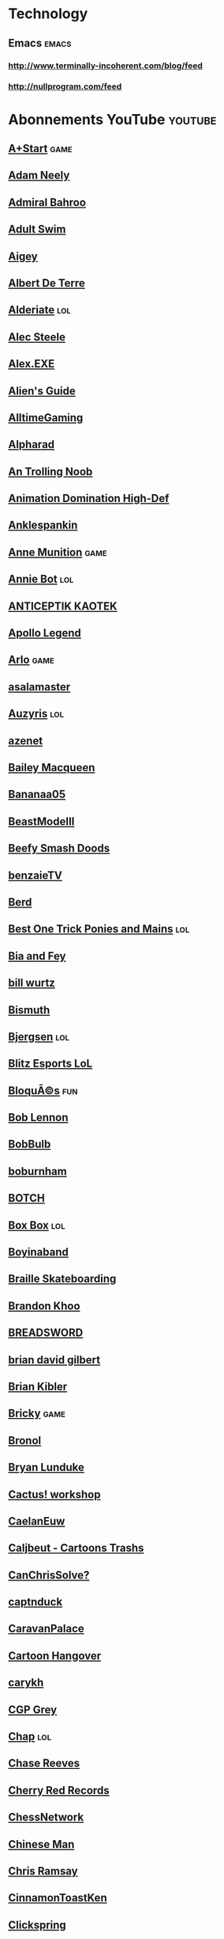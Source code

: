 * Technology                                                            
 :PROPERTIES:
 :ID: elfeed
 :END:
** Emacs                                                             :emacs:
*** http://www.terminally-incoherent.com/blog/feed
*** http://nullprogram.com/feed
* Abonnements YouTube                                               :youtube:
** [[https://www.youtube.com/feeds/videos.xml?channel_id=UCcIe-_Hqzb3mAZyKEy1amDw][A+Start]] :game:
** [[https://www.youtube.com/feeds/videos.xml?channel_id=UCnkp4xDOwqqJD7sSM3xdUiQ][Adam Neely]]
** [[https://www.youtube.com/feeds/videos.xml?channel_id=UC1lXzO1Ss_1w5hS3YwSxLyQ][Admiral Bahroo]]
** [[https://www.youtube.com/feeds/videos.xml?channel_id=UCgPClNr5VSYC3syrDUIlzLw][Adult Swim]]
** [[https://www.youtube.com/feeds/videos.xml?channel_id=UCyiLJaz5a41qi2g0ocjxNeA][Aigey]]
** [[https://www.youtube.com/feeds/videos.xml?channel_id=UC-KrnKN0NZM7oOdMzWmxkfQ][Albert De Terre]]
** [[https://www.youtube.com/feeds/videos.xml?channel_id=UCB3Vqxt5hVRKKWivG_OI4DA][Alderiate]] :lol:
** [[https://www.youtube.com/feeds/videos.xml?channel_id=UCWizIdwZdmr43zfxlCktmNw][Alec Steele]]
** [[https://www.youtube.com/feeds/videos.xml?channel_id=UCneSKvl0796qI3XlMLQv4sA][Alex.EXE]]
** [[https://www.youtube.com/feeds/videos.xml?channel_id=UCu6DDGoV21YhwSb5iWbriAw][Alien's Guide]]
** [[https://www.youtube.com/feeds/videos.xml?channel_id=UCg53HWQKuqaAV2u-Acwn7-g][AlltimeGaming]]
** [[https://www.youtube.com/feeds/videos.xml?channel_id=UCBODyKF0JMbUd6D9Bklyzbw][Alpharad]]
** [[https://www.youtube.com/feeds/videos.xml?channel_id=UCjCTSp13FHJ_7_NDKfLfE-A][An Trolling Noob]]
** [[https://www.youtube.com/feeds/videos.xml?channel_id=UCyjTUNqX_vasRG4AAaM34jA][Animation Domination High-Def]]
** [[https://www.youtube.com/feeds/videos.xml?channel_id=UCesAHOvWea6SmLWWvwz_LHg][Anklespankin]]
** [[https://www.youtube.com/feeds/videos.xml?channel_id=UCkcE1FOArrDlPkVlsUFFO_w][Anne Munition]] :game:
** [[https://www.youtube.com/feeds/videos.xml?channel_id=UCbP-VaqDLVVcRdQnDTSGsZw][Annie Bot]] :lol:
** [[https://www.youtube.com/feeds/videos.xml?channel_id=UCm_e7Kof0QVJ6lrcoCnEQFA][ANTICEPTIK KAOTEK]]
** [[https://www.youtube.com/feeds/videos.xml?channel_id=UC5t8u4kpE0WvLxkPWIp8n-g][Apollo Legend]]
** [[https://www.youtube.com/feeds/videos.xml?channel_id=UC-9QiiVaViuqMhLp1XEwdxA][Arlo]] :game:
** [[https://www.youtube.com/feeds/videos.xml?channel_id=UCHvqRkVFC3O4letbrfQ9C4Q][asalamaster]]
** [[https://www.youtube.com/feeds/videos.xml?channel_id=UChyHOjjnHhRVO8AxGveDYhQ][Auzyris]] :lol:
** [[https://www.youtube.com/feeds/videos.xml?channel_id=UCZNWQyQ9sMft9iqZQK3uTNA][azenet]]
** [[https://www.youtube.com/feeds/videos.xml?channel_id=UClHhj1_hDNPOBWHBua8FOJg][Bailey Macqueen]]
** [[https://www.youtube.com/feeds/videos.xml?channel_id=UCMO5yg5sKbJhf-R6bZcAG9g][Bananaa05]]
** [[https://www.youtube.com/feeds/videos.xml?channel_id=UCsQmicc4IAn9GIQ-cZo4eXg][BeastModeIII]]
** [[https://www.youtube.com/feeds/videos.xml?channel_id=UCeCEq4Sz1nNK4wn3Z4Ozk2w][Beefy Smash Doods]]
** [[https://www.youtube.com/feeds/videos.xml?channel_id=UC3SLk50bvlivTtnFZqk-bHQ][benzaieTV]]
** [[https://www.youtube.com/feeds/videos.xml?channel_id=UCRei8TBpt4r0WPZ7MkiKmVg][Berd]]
** [[https://www.youtube.com/feeds/videos.xml?channel_id=UCtvPSp4nXGdFCRUR76a2Vwg][Best One Trick Ponies and Mains]] :lol:
** [[https://www.youtube.com/feeds/videos.xml?channel_id=UCK2kBWok9RK-h6MC--eiTcg][Bia and Fey]]
** [[https://www.youtube.com/feeds/videos.xml?channel_id=UCq6aw03lNILzV96UvEAASfQ][bill wurtz]]
** [[https://www.youtube.com/feeds/videos.xml?channel_id=UCQ9STd0zeHrrQGJQEuvhuTw][Bismuth]]
** [[https://www.youtube.com/feeds/videos.xml?channel_id=UC0gOda-y9rDv9FlRDwBKDug][Bjergsen]] :lol:
** [[https://www.youtube.com/feeds/videos.xml?channel_id=UC6GOH7UCsDwjWzGktJmsTwQ][Blitz Esports LoL]]
** [[https://www.youtube.com/feeds/videos.xml?channel_id=UCd0V9SfenWqlPsTt5-AyN8A][BloquÃ©s]] :fun:
** [[https://www.youtube.com/feeds/videos.xml?channel_id=UCo0U1tbk3YbqiLDhkeWOviQ][Bob Lennon]]
** [[https://www.youtube.com/feeds/videos.xml?channel_id=UCqrZJVSJ0BiiV9E8f-nePHw][BobBulb]]
** [[https://www.youtube.com/feeds/videos.xml?channel_id=UC81hVmI5eEBIt3s3HQpJd_w][boburnham]]
** [[https://www.youtube.com/feeds/videos.xml?channel_id=UCZpJLCV3gVP8R_sc8P30VpQ][BOTCH]]
** [[https://www.youtube.com/feeds/videos.xml?channel_id=UCsY94ljKzTlXNueC2m3hf-A][Box Box]] :lol:
** [[https://www.youtube.com/feeds/videos.xml?channel_id=UCQ4FyiI_1mWI2AtLS5ChdPQ][Boyinaband]]
** [[https://www.youtube.com/feeds/videos.xml?channel_id=UC9PgszLOAWhQC6orYejcJlw][Braille Skateboarding]]
** [[https://www.youtube.com/feeds/videos.xml?channel_id=UCxF1GZK3pbKUWoGPMmOR3iw][Brandon Khoo]]
** [[https://www.youtube.com/feeds/videos.xml?channel_id=UCcScIr2iskFm-zRo8FZ7cRw][BREADSWORD]]
** [[https://www.youtube.com/feeds/videos.xml?channel_id=UCakAg8hC_RFJm4RI3DlD7SA][brian david gilbert]]
** [[https://www.youtube.com/feeds/videos.xml?channel_id=UCItISwABVRjboRSBBi6WYTA][Brian Kibler]]
** [[https://www.youtube.com/feeds/videos.xml?channel_id=UCqdcfoz9hDXCXbJDaklkwjQ][Bricky]] :game:
** [[https://www.youtube.com/feeds/videos.xml?channel_id=UCDg-IpBx2a3MgCqSvnHCfvw][Bronol]]
** [[https://www.youtube.com/feeds/videos.xml?channel_id=UCkK9UDm_ZNrq_rIXCz3xCGA][Bryan Lunduke]]
** [[https://www.youtube.com/feeds/videos.xml?channel_id=UCupK5wJGXHDemXmHFMCMtHA][Cactus! workshop]]
** [[https://www.youtube.com/feeds/videos.xml?channel_id=UCum_JcCzsOGURxknkrlcObw][CaelanEuw]]
** [[https://www.youtube.com/feeds/videos.xml?channel_id=UCNM-UkIP1BL5jv9ZrN5JMCA][Caljbeut - Cartoons Trashs]]
** [[https://www.youtube.com/feeds/videos.xml?channel_id=UCZB9oJNcssU0zb5URRVuThw][CanChrisSolve?]]
** [[https://www.youtube.com/feeds/videos.xml?channel_id=UCssT8Jjw3htnpouaCh88N5Q][captnduck]]
** [[https://www.youtube.com/feeds/videos.xml?channel_id=UCKH9HfYY_GEcyltl2mbD5lA][CaravanPalace]]
** [[https://www.youtube.com/feeds/videos.xml?channel_id=UCIA9jUDnKVMYc4SmqTxcwqg][Cartoon Hangover]]
** [[https://www.youtube.com/feeds/videos.xml?channel_id=UC9z7EZAbkphEMg0SP7rw44A][carykh]]
** [[https://www.youtube.com/feeds/videos.xml?channel_id=UC2C_jShtL725hvbm1arSV9w][CGP Grey]]
** [[https://www.youtube.com/feeds/videos.xml?channel_id=UCQHwykOqDhJbsGz8S5epMIg][Chap]] :lol:
** [[https://www.youtube.com/feeds/videos.xml?channel_id=UCmadtJlpo-e2wnBOEgLvj1A][Chase Reeves]]
** [[https://www.youtube.com/feeds/videos.xml?channel_id=UCxR7i_S5yMuTKkzEwRXdb9A][Cherry Red Records]]
** [[https://www.youtube.com/feeds/videos.xml?channel_id=UCCDOQrpqLqKVcTCKzqarxLg][ChessNetwork]]
** [[https://www.youtube.com/feeds/videos.xml?channel_id=UCa2OR2nl26Ht0Gg_IkCd7DQ][Chinese Man]]
** [[https://www.youtube.com/feeds/videos.xml?channel_id=UCrPUg54jUy1T_wII9jgdRbg][Chris Ramsay]]
** [[https://www.youtube.com/feeds/videos.xml?channel_id=UCepq9z9ovYGxhNrvf6VMSjg][CinnamonToastKen]]
** [[https://www.youtube.com/feeds/videos.xml?channel_id=UCworsKCR-Sx6R6-BnIjS2MA][Clickspring]]
** [[https://www.youtube.com/feeds/videos.xml?channel_id=UCYsGgfAcQ91Fpda3_O-h0LA][Clint Stevens]]
** [[https://www.youtube.com/feeds/videos.xml?channel_id=UCcQsDUZiK1GWDcP7BpVO_kw][Code Cast]]
** [[https://www.youtube.com/feeds/videos.xml?channel_id=UCBK2DclO34h6BDqqrh-drPw][COLAS BIM]]
** [[https://www.youtube.com/feeds/videos.xml?channel_id=UC9-y-6csu5WGm29I7JiwpnA][Computerphile]]
** [[https://www.youtube.com/feeds/videos.xml?channel_id=UCTH1x8JcH9NVpwqJCpmBwPA][Corobizar]]
** [[https://www.youtube.com/feeds/videos.xml?channel_id=UCsn6cjffsvyOZCZxvGoJxGg][Corridor]]
** [[https://www.youtube.com/feeds/videos.xml?channel_id=UCgzC7SsCYSfGrVWoHQS5W8A][Cowsep]]
** [[https://www.youtube.com/feeds/videos.xml?channel_id=UCBWKWYYlCcWiQMlKBzGw0Zw][CraiyX]]
** [[https://www.youtube.com/feeds/videos.xml?channel_id=UC2lbvN7AfvN_FMc-WcAYsIQ][Crazy Boris Productions]]
** [[https://www.youtube.com/feeds/videos.xml?channel_id=UCqrvm_E2QrXgdB8QsOmZ2hg][CrazyBadCuber]]
** [[https://www.youtube.com/feeds/videos.xml?channel_id=UCu2yrDg7wROzElRGoLQH82A][Cryaotic]]
** [[https://www.youtube.com/feeds/videos.xml?channel_id=UCpJ6Dn01AqjvFVN2EiK72Ag][Crypt TV]]
** [[https://www.youtube.com/feeds/videos.xml?channel_id=UCPftX98kFgj-fPk3pombPIg][CubeSkills]]
** [[https://www.youtube.com/feeds/videos.xml?channel_id=UC5VtLOA9dZwB5AxRZyZw4_g][Cubing World]]
** [[https://www.youtube.com/feeds/videos.xml?channel_id=UCPro-bYnrnqpUc1vpfCSHdA][Cyanide & Happiness]] :fun:
** [[https://www.youtube.com/feeds/videos.xml?channel_id=UC9Ntx-EF3LzKY1nQ5rTUP2g][cyriak]]
** [[https://www.youtube.com/feeds/videos.xml?channel_id=UCah8C0gmLkdtvsy0b2jrjrw][Cyrus North]]
** [[https://www.youtube.com/feeds/videos.xml?channel_id=UCHa9TuTYqkuVGKh28ZRPYqg][Damien Gil]]
** [[https://www.youtube.com/feeds/videos.xml?channel_id=UC1hkAIJnb2CSmm7SPJaPR-A][Dan Bull]]
** [[https://www.youtube.com/feeds/videos.xml?channel_id=UC8A3Zig-dNx2kZmy1FovTEA][Dan Root]]
** [[https://www.youtube.com/feeds/videos.xml?channel_id=UClosDr1syEuQtPCnpKu1hWA][dannydinosaur]]
** [[https://www.youtube.com/feeds/videos.xml?channel_id=UCUTXYARYwmf7XvVOU4qPUYw][Darkk Mane]]
** [[https://www.youtube.com/feeds/videos.xml?channel_id=UC3tMH8u6yG3mSxi-qpfmpkA][DarkSquidge]]
** [[https://www.youtube.com/feeds/videos.xml?channel_id=UCMwR4ASVjad2nSXASTo8e_w][Darktek]]
** [[https://www.youtube.com/feeds/videos.xml?channel_id=UCgFvT6pUq9HLOvKBYERzXSQ][Davie504]]
** [[https://www.youtube.com/feeds/videos.xml?channel_id=UCSNd59iRYuFSqo-vb0qjJuQ][Dawn Somewhere]]
** [[https://www.youtube.com/feeds/videos.xml?channel_id=UC0mMCkPNyPHDRVcqUey2txA][DBlackjack21]]
** [[https://www.youtube.com/feeds/videos.xml?channel_id=UC2IYWWifoIht9T47z1Z5lJw][Dead Meat]]
** [[https://www.youtube.com/feeds/videos.xml?channel_id=UC6Om9kAkl32dWlDSNlDS9Iw][DEFCONConference]]
** [[https://www.youtube.com/feeds/videos.xml?channel_id=UC4wAEAMzWIHc2AJEgO-Iuvw][Demi]]
** [[https://www.youtube.com/feeds/videos.xml?channel_id=UCoI0ywiLGiJ7ZyHHLLUKvTg][desk]] :streetfighter:
** [[https://www.youtube.com/feeds/videos.xml?channel_id=UCt8hUmML7zjM6effdZ3Ip5A][Dirty Workz]]
** [[https://www.youtube.com/feeds/videos.xml?channel_id=UCtqICqGbPSbTN09K1_7VZ3Q][DirtyBiology]] :science:
** [[https://www.youtube.com/feeds/videos.xml?channel_id=UCUT8RoNBTJvwW1iErP6-b-A][Disguised Toast]] :game:
** [[https://www.youtube.com/feeds/videos.xml?channel_id=UCba2uIYq75m6SNuK8TtmG9A][Disturb Reality]]
** [[https://www.youtube.com/feeds/videos.xml?channel_id=UCoBnGveLEFGPu9CVB0CKx-w][DJ Zatox]]
** [[https://www.youtube.com/feeds/videos.xml?channel_id=UCHJCZ2QUD-WAJTGikMs9B4Q][DLoaw]]
** [[https://www.youtube.com/feeds/videos.xml?channel_id=UCt7E8Qpue2TU9Yh47vkEbsQ][Dolan Dark]]
** [[https://www.youtube.com/feeds/videos.xml?channel_id=UCxqAWLTk1CmBvZFPzeZMd9A][Domain of Science]]
** [[https://www.youtube.com/feeds/videos.xml?channel_id=UCRCMNm2I4tM4BTmNSboc4QA][Domingo]] :game:
** [[https://www.youtube.com/feeds/videos.xml?channel_id=UClq42foiSgl7sSpLupnugGA][DONG]] :fun:
** [[https://www.youtube.com/feeds/videos.xml?channel_id=UCID1M0bzAxTChjFO8oEyjyw][DongHuaP]]
** [[https://www.youtube.com/feeds/videos.xml?channel_id=UCWnfDPdZw6A23UtuBpYBbAg][Dr Nozman]]
** [[https://www.youtube.com/feeds/videos.xml?channel_id=UCbjZ-PMTEFAy1D5NZb6nppA][DrFeelgood]] :game:
** [[https://www.youtube.com/feeds/videos.xml?channel_id=UCG6QEHCBfWZOnv7UVxappyw][DubstepGutter]]
** [[https://www.youtube.com/feeds/videos.xml?channel_id=UCXKH52cGX4rtK_X-q1GH02Q][Dumbs]]
** [[https://www.youtube.com/feeds/videos.xml?channel_id=UCvOByUUD3p4nChDxy887ATQ][Dyrus]] :lol:
** [[https://www.youtube.com/feeds/videos.xml?channel_id=UCrlNi8Z5TXfWJf4psK76KWw][DÃ©licieuse Musique]] :music:
** [[https://www.youtube.com/feeds/videos.xml?channel_id=UCcziTK2NKeWtWQ6kB5tmQ8Q][e-penser]] :science:
** [[https://www.youtube.com/feeds/videos.xml?channel_id=UCNArzifrRzH8WZl3yvHshdw][EclateTonCube]]
** [[https://www.youtube.com/feeds/videos.xml?channel_id=UCUAKFhNfC0EpEdTv7t0QoBg][ECTVLoL]] :lol:
** [[https://www.youtube.com/feeds/videos.xml?channel_id=UCR8zOlF04Q6gdZIeMtCJZgQ][Ed Banger Records]]
** [[https://www.youtube.com/feeds/videos.xml?channel_id=UChKgsPL1MX5z_M33fYtOPKg][Ellusionist]]
** [[https://www.youtube.com/feeds/videos.xml?channel_id=UC7cL96hHTkXvgNsUF5ThG0A][EnergyPantsSmash]] :smash:
** [[https://www.youtube.com/feeds/videos.xml?channel_id=UCMu5gPmKp5av0QCAajKTMhw][ERB]]
** [[https://www.youtube.com/feeds/videos.xml?channel_id=UCov9k-GvJe6siwyrpJtj3Og][ESAM]]
** [[https://www.youtube.com/feeds/videos.xml?channel_id=UC7pp40MU_6rLK5pvJYG3d0Q][Ethan and Hila]]
** [[https://www.youtube.com/feeds/videos.xml?channel_id=UCjFqcJQXGZ6T6sxyFB-5i6A][Every Frame a Painting]]
** [[https://www.youtube.com/feeds/videos.xml?channel_id=UCuDSChITvj04FWY9dvyzgpA][EzOrigami]]
** [[https://www.youtube.com/feeds/videos.xml?channel_id=UCIyZiiHXIH7KkqfaDvBmG-Q][EZScape]]
** [[https://www.youtube.com/feeds/videos.xml?channel_id=UCX7TrPG2FlfT14xaaN90OXQ][Fan Flat Crew]]
** [[https://www.youtube.com/feeds/videos.xml?channel_id=UCO7fujFV_MuxTM0TuZrnE6Q][Felix Colgrave]]
** [[https://www.youtube.com/feeds/videos.xml?channel_id=UCO35rCYrO_3t6f4tEU83WKg][Fildrong]]
** [[https://www.youtube.com/feeds/videos.xml?channel_id=UCNnKprAG-MWLsk-GsbsC2BA][Flashgitz]]
** [[https://www.youtube.com/feeds/videos.xml?channel_id=UCZzR7tqZKAXWT8uOi-RHuVA][FootofaFerret]]
** [[https://www.youtube.com/feeds/videos.xml?channel_id=UCVWifhNM3tx877Z7h3ovtRA][FoundFlix]]
** [[https://www.youtube.com/feeds/videos.xml?channel_id=UCbWcXB0PoqOsAvAdfzWMf0w][Fredrik Knudsen]]
** [[https://www.youtube.com/feeds/videos.xml?channel_id=UClQd49nuN0RyD6Dgr0LF2dQ][Fresh.LoL]] :lol:
** [[https://www.youtube.com/feeds/videos.xml?channel_id=UC98tcedR6gULv8_b70WJKyw][Frog Leap Studios]]
** [[https://www.youtube.com/feeds/videos.xml?channel_id=UCnrdFUk_XfPJooztStcHG4g][Frost Prime]]
** [[https://www.youtube.com/feeds/videos.xml?channel_id=UCFcEDMOPQUcmgbibTTjSLpQ][Game Architects]]
** [[https://www.youtube.com/feeds/videos.xml?channel_id=UCDm-nYAJuqrBIy57EgWAymw][Gamechamp3000]]
** [[https://www.youtube.com/feeds/videos.xml?channel_id=UC9CuvdOVfMPvKCiwdGKL3cQ][GameGrumps]]
** [[https://www.youtube.com/feeds/videos.xml?channel_id=UCNvzD7Z-g64bPXxGzaQaa4g][gameranx]] :game:
** [[https://www.youtube.com/feeds/videos.xml?channel_id=UCI3DTtB-a3fJPjKtQ5kYHfA][Games Done Quick]]
** [[https://www.youtube.com/feeds/videos.xml?channel_id=UCRIxFJ5UicWOUdoUYyJTD1Q][Gbay99]] :lol:
** [[https://www.youtube.com/feeds/videos.xml?channel_id=UC0JB7TSe49lg56u6qH8y_MQ][GDC]]
** [[https://www.youtube.com/feeds/videos.xml?channel_id=UCaBf1a-dpIsw8OxqH4ki2Kg][Geek & Sundry]]
** [[https://www.youtube.com/feeds/videos.xml?channel_id=UCGGTAB19HlHEWPwwmxHsEKA][GingerPale]]
** [[https://www.youtube.com/feeds/videos.xml?channel_id=UCJvGYL77s79AcbTwySTVM1g][GoBGG]] :lol:
** [[https://www.youtube.com/feeds/videos.xml?channel_id=UC7r8TN-JGGrTyCmIJSShdkw][Goblins From Mars]] :music:
** [[https://www.youtube.com/feeds/videos.xml?channel_id=UCJruTcTs7Gn2Tk7YC-ENeHQ][Golden Moustache]]
** [[https://www.youtube.com/feeds/videos.xml?channel_id=UCfIXdjDQH9Fau7y99_Orpjw][Gorillaz]]
** [[https://www.youtube.com/feeds/videos.xml?channel_id=UC3g50Yr3GFPYrBj-n55BdqA][Grand POOBear]]
** [[https://www.youtube.com/feeds/videos.xml?channel_id=UCfrcSa5UNd9y_6ytv1M3Dtg][Greg's Puzzles]]
** [[https://www.youtube.com/feeds/videos.xml?channel_id=UClzEpN77Daj7ZnE0R-_Jg8w][Grenouille de lettres]]
** [[https://www.youtube.com/feeds/videos.xml?channel_id=UCf5ATQg8F0Hufd1Q3qIIlUg][GrittySugar]]
** [[https://www.youtube.com/feeds/videos.xml?channel_id=UC3cQTwPA4NVmafg1rYIDbxQ][Gryzzle]]
** [[https://www.youtube.com/feeds/videos.xml?channel_id=UCfYHJbTZklgZU1bEVLaZyvQ][Gussow's classic blues harmonica videos]]
** [[https://www.youtube.com/feeds/videos.xml?channel_id=UCLtREJY21xRfCuEKvdki1Kw][H3 Podcast]]
** [[https://www.youtube.com/feeds/videos.xml?channel_id=UCDWIvJwLJsE4LG1Atne2blQ][h3h3Productions]]
** [[https://www.youtube.com/feeds/videos.xml?channel_id=UC3s0BtrBJpwNDaflRSoiieQ][Hak5]]
** [[https://www.youtube.com/feeds/videos.xml?channel_id=UCA6rJQnIFgQOcjO-xtNV7lg][Hardisk]]
** [[https://www.youtube.com/feeds/videos.xml?channel_id=UC_HgtI1WieWXTJu-EWHGr9w][Harlem Globetrotters]]
** [[https://www.youtube.com/feeds/videos.xml?channel_id=UC7ZFi5y8TGwxbegSwJtUz2w][HarryLafranc]]
** [[https://www.youtube.com/feeds/videos.xml?channel_id=UCfhzTBqTpQUspD_TZwrVDrA][Hashtag Cuber]]
** [[https://www.youtube.com/feeds/videos.xml?channel_id=UCFQMO-YL87u-6Rt8hIVsRjA][Hello Future Me]]
** [[https://www.youtube.com/feeds/videos.xml?channel_id=UCloseNEb6epWL36Ap_zZmow][HelpfulLockPicker]]
** [[https://www.youtube.com/feeds/videos.xml?channel_id=UClfzJugT3F1aTI800_uEYIg][Hester23BearsCH]]
** [[https://www.youtube.com/feeds/videos.xml?channel_id=UCR4s1DE9J4DHzZYXMltSMAg][HowToBasic]] :fun:
** [[https://www.youtube.com/feeds/videos.xml?channel_id=UCaiTwUpvRX-CQDgbew87VkQ][Hugo Regan]]
** [[https://www.youtube.com/feeds/videos.xml?channel_id=UCkcdIHabg9Sq0sD6ITyVQcg][HybridPanda]]
** [[https://www.youtube.com/feeds/videos.xml?channel_id=UC4USoIAL9qcsx5nCZV_QRnA][iDubbbzTV]]
** [[https://www.youtube.com/feeds/videos.xml?channel_id=UC-tsNNJ3yIW98MtPH6PWFAQ][iDubbbzTV2]]
** [[https://www.youtube.com/feeds/videos.xml?channel_id=UC_GlthPB9gzdxfkTTEIVxMA][Incroyables ExpÃ©riences]]
** [[https://www.youtube.com/feeds/videos.xml?channel_id=UCR1D15p_vdP3HkrH8wgjQRw][Internet Historian]]
** [[https://www.youtube.com/feeds/videos.xml?channel_id=UC8sBHzUl_ba5U67jiUyFXCg][Irelia Carries U]] :lol:
** [[https://www.youtube.com/feeds/videos.xml?channel_id=UC3SM8yOKKwU8PYqwsNP5rGA][IzawSmash]]
** [[https://www.youtube.com/feeds/videos.xml?channel_id=UCqTVfT9JQqhA6_Hi_h_h97Q][J Perm]]
** [[https://www.youtube.com/feeds/videos.xml?channel_id=UCPcFg7aBbaVzXoIKSNqwaww][jacksfilms]] :fun:
** [[https://www.youtube.com/feeds/videos.xml?channel_id=UC7s6t5KCNwRkb7U_3-E1Tpw][Jake Baldino]]
** [[https://www.youtube.com/feeds/videos.xml?channel_id=UCMV8B1Q5lEEb5yR8Hqkbdhg][Jelle's Marble Runs]]
** [[https://www.youtube.com/feeds/videos.xml?channel_id=UC0qTZ_hRpnXhHr4yqY8oJAw][JirayaTV]]
** [[https://www.youtube.com/feeds/videos.xml?channel_id=UC3ICcukYYeSn26KlCRnhOhA][Jo Nakashima - Origami Tutorials]]
** [[https://www.youtube.com/feeds/videos.xml?channel_id=UCaXKudqtVNM8pFvSx-ObYxQ][Joe Jenkins]]
** [[https://www.youtube.com/feeds/videos.xml?channel_id=UC-Npxm_hdETcT-ObRmKhqrg][joeystarrVEVO]]
** [[https://www.youtube.com/feeds/videos.xml?channel_id=UC6hOVYvNn79Sl1Fc1vx2mYA][John Bartholomew]]
** [[https://www.youtube.com/feeds/videos.xml?channel_id=UC1WKD9pJt5Sa4DCVaoJSAGw][JompaMusic]]
** [[https://www.youtube.com/feeds/videos.xml?channel_id=UC40gs0opj389ohjLnJIAJzA][Jonathan Young]]
** [[https://www.youtube.com/feeds/videos.xml?channel_id=UCbNvfx3rYYxEopnRGxfu53Q][Joseph's Machines]]
** [[https://www.youtube.com/feeds/videos.xml?channel_id=UC_yP2DpIgs5Y1uWC0T03Chw][Joueur Du Grenier]]
** [[https://www.youtube.com/feeds/videos.xml?channel_id=UCp_LjJt57gMQoiLxpt1fAag][jvcomchroniques]]
** [[https://www.youtube.com/feeds/videos.xml?channel_id=UCOcjBM9x0vSQG4DvwgATg_Q][Jyglox - Zombies Player]]
** [[https://www.youtube.com/feeds/videos.xml?channel_id=UCQ8YJp_aCOrdw6rEHoBhKFQ][Karen Ramirez]] :musictheory:
** [[https://www.youtube.com/feeds/videos.xml?channel_id=UCcBEejyUjd9BT5HeCBGAU6g][Kenshin9977]]
** [[https://www.youtube.com/feeds/videos.xml?channel_id=UCXb5BXvqZwtyB7ZCixr_xXg][Kiandymundi]]
** [[https://www.youtube.com/feeds/videos.xml?channel_id=UC_wA26nJ-k7e1hhoe9OXyHg][Kigyar]]
** [[https://www.youtube.com/feeds/videos.xml?channel_id=UCnp-VvTqlSvsBUW0RWyg5Qw][Kilian]]
** [[https://www.youtube.com/feeds/videos.xml?channel_id=UC4i9PZE4_diLfMe5UQ8-NtQ][Knight Quest]]
** [[https://www.youtube.com/feeds/videos.xml?channel_id=UC-EL01nbINGQ2_OrbF3v5mg][KONGOS]]
** [[https://www.youtube.com/feeds/videos.xml?channel_id=UCBOEy0ETYHd5gWQ2DayMv_g][Kriss Papillon]]
** [[https://www.youtube.com/feeds/videos.xml?channel_id=UCaifrB5IrvGNPJmPeVOcqBA][Kruggsmash]]
** [[https://www.youtube.com/feeds/videos.xml?channel_id=UCbGO1tCyjMlzqIT-tyrJNqQ][Kshaway]]
** [[https://www.youtube.com/feeds/videos.xml?channel_id=UC497r18hyShx1ffsYcgK_kg][Kuma Films]] :fun:
** [[https://www.youtube.com/feeds/videos.xml?channel_id=UCsXVk37bltHxD1rDPwtNM8Q][Kurzgesagt â€“ In a Nutshell]]
** [[https://www.youtube.com/feeds/videos.xml?channel_id=UCmiST3u4SkBTos2ZGdHAqNA][L'aventuriÃ¨re fauchÃ©e]]
** [[https://www.youtube.com/feeds/videos.xml?channel_id=UCSzsmZdY_v3aYN-GDz26OoQ][L'Ermite Moderne]]
** [[https://www.youtube.com/feeds/videos.xml?channel_id=UCykHNJ40KzDKqYSIGrgBvZg][La Cacophonie]]
** [[https://www.youtube.com/feeds/videos.xml?channel_id=UCWty1tzwZW_ZNSp5GVGteaA][La statistique expliquÃ©e Ã  mon chat]]
** [[https://www.youtube.com/feeds/videos.xml?channel_id=UCRzJx2cKA-f2EPuZdIpPCPQ][LaFlairParkour]]
** [[https://www.youtube.com/feeds/videos.xml?channel_id=UC3XTzVzaHQEd30rQbuvCtTQ][LastWeekTonight]]
** [[https://www.youtube.com/feeds/videos.xml?channel_id=UCwbV8cTR4yBgFdfa_BXV2OA][Le Fossoyeur de Films]]
** [[https://www.youtube.com/feeds/videos.xml?channel_id=UC2XIqez2q8sk2bd8YcAok5Q][Le Mock]]
** [[https://www.youtube.com/feeds/videos.xml?channel_id=UChGVWqBZEiw-K2adUqOjvJA][Le Peuple de l'Herbe]]
** [[https://www.youtube.com/feeds/videos.xml?channel_id=UChaqKRPErohY7e6TAxnYe6w][Le Roi Bisou]] :lol:
** [[https://www.youtube.com/feeds/videos.xml?channel_id=UC2t5bjwHdUX4vM2g8TRDq5g][League of Legends]]
** [[https://www.youtube.com/feeds/videos.xml?channel_id=UCg0llYMCi3Dn5a5SQmpc4Iw][Leah Brown Music]]
** [[https://www.youtube.com/feeds/videos.xml?channel_id=UCRcgy6GzDeccI7dkbbBna3Q][LEMMiNO]]
** [[https://www.youtube.com/feeds/videos.xml?channel_id=UCv88958LRDfndKV_Y7XmAnA][Les Kassos]]
** [[https://www.youtube.com/feeds/videos.xml?channel_id=UC-TTXtovSb99hj8oD78IjLA][Les YTP de la mÃ©diocritÃ©]]
** [[https://www.youtube.com/feeds/videos.xml?channel_id=UCErSSa3CaP_GJxmFpdjG9Jw][Lessons from the Screenplay]]
** [[https://www.youtube.com/feeds/videos.xml?channel_id=UCt61xbd_EG-f79kVg5-DPRQ][LeZappingSpi0n]]
** [[https://www.youtube.com/feeds/videos.xml?channel_id=UCS5tt2z_DFvG7-39J3aE-bQ][Life of Boris]]
** [[https://www.youtube.com/feeds/videos.xml?channel_id=UCvWU1K29wCZ8j1NsXsRrKnA][LilyPichu]]
** [[https://www.youtube.com/feeds/videos.xml?channel_id=UCfXXAQ-mp1uUcvSpvMcAAtw][LinksTheSun]]
** [[https://www.youtube.com/feeds/videos.xml?channel_id=UCBVgpDV0tRrDpyJYWO-Y1_A][LITLOG]]
** [[https://www.youtube.com/feeds/videos.xml?channel_id=UCw_59vHMu_3tJjIVemo-k4w][Little Z]]
** [[https://www.youtube.com/feeds/videos.xml?channel_id=UCgaLZAFACpRRrxbgPwYV2UA][Loan Shark Joe]]
** [[https://www.youtube.com/feeds/videos.xml?channel_id=UCmgtmJxFHtwLPru3JRlki5A][Lol Korean Pro Replays]] :lol:
** [[https://www.youtube.com/feeds/videos.xml?channel_id=UCkc_DVasC1vuLhUZszunU_A][Lone Coyote]]
** [[https://www.youtube.com/feeds/videos.xml?channel_id=UC2eYFnH61tmytImy1mTYvhA][Luke Smith]]
** [[https://www.youtube.com/feeds/videos.xml?channel_id=UC1wrtzSN5MD3pnqLFHn7FUw][MagikarpUsedFly]] :game:
** [[https://www.youtube.com/feeds/videos.xml?channel_id=UCupbJKU2tyCV9pPseWTmo4A][Marcin Maskow Kowalczyk]] :cube:
** [[https://www.youtube.com/feeds/videos.xml?channel_id=UCsRTK5z8f5_s6Vx-D6pibsg][marie poppins]]
** [[https://www.youtube.com/feeds/videos.xml?channel_id=UC7_YxT-KID8kRbqZo7MyscQ][Markiplier]]
** [[https://www.youtube.com/feeds/videos.xml?channel_id=UCuLr0QmdN899rTMCpAveJaw][Melodicka Bros]]
** [[https://www.youtube.com/feeds/videos.xml?channel_id=UCR9sFzaG9Ia_kXJhfxtFMBA][melodysheep]] :music:
** [[https://www.youtube.com/feeds/videos.xml?channel_id=UCGz4BodvVtOC6Ch-3gNLsQA][Melon]] :lol:
** [[https://www.youtube.com/feeds/videos.xml?channel_id=UCNBiLBQrKrnvwcVRD5fS8aA][Michael New]] :musictheory:
** [[https://www.youtube.com/feeds/videos.xml?channel_id=UCtHaxi4GTYDpJgMSGy7AeSw][Michael Reeves]]
** [[https://www.youtube.com/feeds/videos.xml?channel_id=UCGT0_46-a8bO6zabbIoa1RQ][Michel c'est comment]]
** [[https://www.youtube.com/feeds/videos.xml?channel_id=UCIRiWCPZoUyZDbydIqitHtQ][Mike Boyd]]
** [[https://www.youtube.com/feeds/videos.xml?channel_id=UCxbFOHgBBWOsUjJ49M7g0TA][Minecraft Zephirr]]
** [[https://www.youtube.com/feeds/videos.xml?channel_id=UCUHW94eEFW7hkUMVaZz4eDg][minutephysics]]
** [[https://www.youtube.com/feeds/videos.xml?channel_id=UCPV4BsRMseQ23RKy73uplyw][Mismag822 - The Card Trick Teacher]]
** [[https://www.youtube.com/feeds/videos.xml?channel_id=UC2uPHgyyLv2rnkm4CfIgWcw][MisterJDay]]
** [[https://www.youtube.com/feeds/videos.xml?channel_id=UCM8-oQJbm2FcN5Zwip1zFNQ][Mojoptix]]
** [[https://www.youtube.com/feeds/videos.xml?channel_id=UCqA8H22FwgBVcF3GJpp0MQw][Monsieur Phi]]
** [[https://www.youtube.com/feeds/videos.xml?channel_id=UCJ6td3C9QlPO9O_J5dF4ZzA][Monstercat: Uncaged]]
** [[https://www.youtube.com/feeds/videos.xml?channel_id=UC-uWkRyLN7eFTM4l8-N5DJA][Mr.Handrix]]
** [[https://www.youtube.com/feeds/videos.xml?channel_id=UCtI6_1vGanPlH5lgVIDjJGQ][MrAntoineDaniel]]
** [[https://www.youtube.com/feeds/videos.xml?channel_id=UCSLTvMEi7uoHPl349o_GVXg][Munchyjr]]
** [[https://www.youtube.com/feeds/videos.xml?channel_id=UC1YHUNZdusS4mZM6ndmKQMg][Nakatine LoL]]
** [[https://www.youtube.com/feeds/videos.xml?channel_id=UCJRF-H_eq094B8VOf1DmHGQ][Narkuss]]
** [[https://www.youtube.com/feeds/videos.xml?channel_id=UCiUHGAbtjCrLO3ZPrTfle3Q][Necrit]] :lol:
** [[https://www.youtube.com/feeds/videos.xml?channel_id=UCggHsHce2n3vvbJf_8YKrMA][Nerdforge]]
** [[https://www.youtube.com/feeds/videos.xml?channel_id=UCKNJiTmKrur10zxStf5Gztw][NESblog / Speed Game]]
** [[https://www.youtube.com/feeds/videos.xml?channel_id=UC58IKuPHnZkdCZ6T5mSRGCg][Night Mind]]
** [[https://www.youtube.com/feeds/videos.xml?channel_id=UCCkK0hY965syJlRplzn3ayA][Ninkendo]]
** [[https://www.youtube.com/feeds/videos.xml?channel_id=UCGIY_O-8vW4rfX98KlMkvRg][Nintendo]]
** [[https://www.youtube.com/feeds/videos.xml?channel_id=UC-3J5xNrAbTLbU1gN8mMpOA][Nitro Rad]]
** [[https://www.youtube.com/feeds/videos.xml?channel_id=UCAV3Q8F74IXu35tPIXbd1Zg][Noisecontrollers]]
** [[https://www.youtube.com/feeds/videos.xml?channel_id=UCPSso4A-41Rth8KMf0O40iw][NOISIA]] :music:
** [[https://www.youtube.com/feeds/videos.xml?channel_id=UC7tdoGx0eQfRJm9Qj6GCs0A][nourish.]]
** [[https://www.youtube.com/feeds/videos.xml?channel_id=UCoxcjq-8xIDTYp3uz647V5A][Numberphile]]
** [[https://www.youtube.com/feeds/videos.xml?channel_id=UCIcR5StUvA7_pPHoAFLmZaA][oddheader]]
** [[https://www.youtube.com/feeds/videos.xml?channel_id=UCNmXRwlQMlyXtLj-L9x3hLQ][OlanRogers]]
** [[https://www.youtube.com/feeds/videos.xml?channel_id=UCOuK0j5qdnxVKJvLqntFGaw][Opium DuPeuple]]
** [[https://www.youtube.com/feeds/videos.xml?channel_id=UCodbH5mUeF-m_BsNueRDjcw][Overly Sarcastic Productions]]
** [[https://www.youtube.com/feeds/videos.xml?channel_id=UC8nidfOKkcgpO6tfc9OSdBQ][OWSLA]] :music:
** [[https://www.youtube.com/feeds/videos.xml?channel_id=UCeE3lj6pLX_gCd0Yvns517Q][Ozzy Man Reviews]]
** [[https://www.youtube.com/feeds/videos.xml?channel_id=UChBb5BEX36y-DXK7uISYbzg][Pants are Dragon]] :lol:
** [[https://www.youtube.com/feeds/videos.xml?channel_id=UCpn0mmozat5FiZEXGuv0n-g][ParacordKnots]]
** [[https://www.youtube.com/feeds/videos.xml?channel_id=UCeSM8bHu8ULfm_GsjRCfhkw][Pastors of Muppets]]
** [[https://www.youtube.com/feeds/videos.xml?channel_id=UC4P1wf7gNZ1A19xNw863KwQ][PaymoneyWubby]]
** [[https://www.youtube.com/feeds/videos.xml?channel_id=UCS4_hcviJUA6beVsXb0xakQ][PBGGameplay]]
** [[https://www.youtube.com/feeds/videos.xml?channel_id=UCs4aHmggTfFrpkPcWSaBN9g][PBS Infinite Series]]
** [[https://www.youtube.com/feeds/videos.xml?channel_id=UCRBkeMoYX02w-0qVIKNkruw][PeanutButterGamer]]
** [[https://www.youtube.com/feeds/videos.xml?channel_id=UCeVB7ql9TxVhvJhEEQ0qipQ][Pegboard Nerds]] :music:
** [[https://www.youtube.com/feeds/videos.xml?channel_id=UCuM1cT85IYtxGG4kfJhCT7w][Petr Gorst]]
** [[https://www.youtube.com/feeds/videos.xml?channel_id=UCZKQv0ZFHpeIUkOtNjtq4KA][Petscop]]
** [[https://www.youtube.com/feeds/videos.xml?channel_id=UC-lHJZR3Gqxm24_Vd_AJ5Yw][PewDiePie]] :game:
** [[https://www.youtube.com/feeds/videos.xml?channel_id=UClFSU9_bUb4Rc6OYfTt5SPw][Philip DeFranco]]
** [[https://www.youtube.com/feeds/videos.xml?channel_id=UCkOu814wigKaeu-b2hFdU6w][Pianta]]
** [[https://www.youtube.com/feeds/videos.xml?channel_id=UCi_7cmJQ_Fsk3j2hAUruGBg][Pikasprey Yellow]]
** [[https://www.youtube.com/feeds/videos.xml?channel_id=UC2OGLHkY4XTXFUpdWkaNmTA][PIMPNITE]]
** [[https://www.youtube.com/feeds/videos.xml?channel_id=UCmSfdtegCsyBe8qCnRu-ijw][Pink Ward]]
** [[https://www.youtube.com/feeds/videos.xml?channel_id=UCn25nZ12HEZq_w_m_1DmbbA][Playing For Change]]
** [[https://www.youtube.com/feeds/videos.xml?channel_id=UCn-K7GIs62ENvdQe6ZZk9-w][Pogo]] :music:
** [[https://www.youtube.com/feeds/videos.xml?channel_id=UC_zDtZY3IxchiJjTu4Vq_Zg][PRIME]]
** [[https://www.youtube.com/feeds/videos.xml?channel_id=UCFYnP-hk6IRtaeXKofC0oKg][Professor Milk]]
** [[https://www.youtube.com/feeds/videos.xml?channel_id=UClM2LuQ1q5WEc23462tQzBg][Proko]]
** [[https://www.youtube.com/feeds/videos.xml?channel_id=UCn8V3KNSgDr1Dai77_y8JrQ][PsychedSubstance]] :science:
** [[https://www.youtube.com/feeds/videos.xml?channel_id=UCUpkp-6fXuG9dqfoJ99XTmw][Puffin Forest]]
** [[https://www.youtube.com/feeds/videos.xml?channel_id=UCB0qpLkjzVlVZ4c8nKiCEyw][pvnova]]
** [[https://www.youtube.com/feeds/videos.xml?channel_id=UCvGMGQC8gNkd4gwxSbABIlw][Quirkology]]
** [[https://www.youtube.com/feeds/videos.xml?channel_id=UCI-xzYRrQf7zieaBd0BLDpg][RangerSpatial8]]
** [[https://www.youtube.com/feeds/videos.xml?channel_id=UC20EPL2y05LamoryaR1sJsQ][Rayan mehdi]]
** [[https://www.youtube.com/feeds/videos.xml?channel_id=UCnnWtgqxmMPkNEqaarG050g][RED21]]
** [[https://www.youtube.com/feeds/videos.xml?channel_id=UCpm2hok50tHldh63tc17lcA][RedKB]]
** [[https://www.youtube.com/feeds/videos.xml?channel_id=UCywmu60XJd47Pa9Obx8RA0w][RedRiot]]
** [[https://www.youtube.com/feeds/videos.xml?channel_id=UCkmP59n7648ESU0PJsJMiRw][RelaxAlax]]
** [[https://www.youtube.com/feeds/videos.xml?channel_id=UCbochVIwBCzJb9I2lLGXGjQ][Rhett & Link]]
** [[https://www.youtube.com/feeds/videos.xml?channel_id=UCJquYOG5EL82sKTfH9aMA9Q][Rick Beato]]
** [[https://www.youtube.com/feeds/videos.xml?channel_id=UC-NwsBEyZqZnPc9OaCFJSsw][RilÃ¨s]]
** [[https://www.youtube.com/feeds/videos.xml?channel_id=UCN474WQPkqqhUbxhkXKieQw][Robbaz]]
** [[https://www.youtube.com/feeds/videos.xml?channel_id=UCGKDHd5k7h_k6EqA35VSIQA][Role-Playing Games - Topic]]
** [[https://www.youtube.com/feeds/videos.xml?channel_id=UCJ2PjxiSOMqX0GhcXTv0_7w][Ronnie Street Stunts]]
** [[https://www.youtube.com/feeds/videos.xml?channel_id=UCfSVMX8vs7xA_hqFcuFqgwQ][RossBoomsocks]]
** [[https://www.youtube.com/feeds/videos.xml?channel_id=UCNkhZlHm1ccjIcDyt7W1Opg][Royal Blood]]
** [[https://www.youtube.com/feeds/videos.xml?channel_id=UC8a1LoVteQOycF9gHwcYYKg][Rug Burn]]
** [[https://www.youtube.com/feeds/videos.xml?channel_id=UC42NgAW2U0ZF_HTUw4mE_gQ][RWhiteGoose]]
** [[https://www.youtube.com/feeds/videos.xml?channel_id=UCphlppLaedKn0BgXAszs5dQ][Ryan Hollinger]]
** [[https://www.youtube.com/feeds/videos.xml?channel_id=UCM-ONC2bCHytG2mYtKDmIeA][Saint Louis Chess Club]]
** [[https://www.youtube.com/feeds/videos.xml?channel_id=UC2X0s6-0luc_Egd01fZX2Tw][SankeyMagic]]
** [[https://www.youtube.com/feeds/videos.xml?channel_id=UCVMOlyQ_54cbymF_6nrGxPw][Sardoche]] :lol:
** [[https://www.youtube.com/feeds/videos.xml?channel_id=UCSlFKVc8tufJ6gSzxk7v4vQ][Sassy and Opinionated]]
** [[https://www.youtube.com/feeds/videos.xml?channel_id=UCan_L4XHfSbCKaTCcntyLTQ][scarra]]
** [[https://www.youtube.com/feeds/videos.xml?channel_id=UC5UYMeKfZbFYnLHzoTJB1xA][Schaffrillas Productions]]
** [[https://www.youtube.com/feeds/videos.xml?channel_id=UCaNlbnghtwlsGF-KzAFThqA][ScienceEtonnante]]
** [[https://www.youtube.com/feeds/videos.xml?channel_id=UC4rqhyiTs7XyuODcECvuiiQ][Scott The Woz]]
** [[https://www.youtube.com/feeds/videos.xml?channel_id=UCUUnWtcuSp6mEFW9L7uTVoA][ScrapComputer]]
** [[https://www.youtube.com/feeds/videos.xml?channel_id=UCOpcACMWblDls9Z6GERVi1A][Screen Junkies]]
** [[https://www.youtube.com/feeds/videos.xml?channel_id=UCB9_VH_CNbbH4GfKu8qh63w][ScrewAttack]]
** [[https://www.youtube.com/feeds/videos.xml?channel_id=UCa9DwaeelsqsNIZnrUExWdA][Scribble Netty]]
** [[https://www.youtube.com/feeds/videos.xml?channel_id=UC2mgCVJWitRUTIpgd7pLung][SeamlessR]]
** [[https://www.youtube.com/feeds/videos.xml?channel_id=UCq54nlcoX-0pLcN5RhxHyug][SeaNanners Gaming Channel]]
** [[https://www.youtube.com/feeds/videos.xml?channel_id=UC5lHdfKkXbj16sprOttff2A][Sept Officiel]]
** [[https://www.youtube.com/feeds/videos.xml?channel_id=UCoNRSwYHJdy-yV1b82ZdHfQ][SethEverman]]
** [[https://www.youtube.com/feeds/videos.xml?channel_id=UClDLbjAMOPIaAR9a4IjtwdQ][Shaclone]] :lol:
** [[https://www.youtube.com/feeds/videos.xml?channel_id=UCo1Oqh5yCpSJkXaCUzmfhEw][Sharkee]] :science:
** [[https://www.youtube.com/feeds/videos.xml?channel_id=UC3KEoMzNz8eYnwBC34RaKCQ][Simone Giertz]]
** [[https://www.youtube.com/feeds/videos.xml?channel_id=UCGspWth2YKyaWkvbg1AFw0w][Singed420]]
** [[https://www.youtube.com/feeds/videos.xml?channel_id=UCMpizQXRt817D0qpBQZ2TlA][singingbanana]]
** [[https://www.youtube.com/feeds/videos.xml?channel_id=UC8D8P_vxFASTOmHaQc0KQAg][Smokey Joe & The Kid]]
** [[https://www.youtube.com/feeds/videos.xml?channel_id=UCJwYjzr3QDzzVmYeQk-Zhkg][Solwolf]]
** [[https://www.youtube.com/feeds/videos.xml?channel_id=UCQD3awTLw9i8Xzh85FKsuJA][SovietWomble]]
** [[https://www.youtube.com/feeds/videos.xml?channel_id=UCmtQGojT9O2LVzVIVKDGEjw][Sp4zie]]
** [[https://www.youtube.com/feeds/videos.xml?channel_id=UCIR_LPmEQ9QHR0yB2lxgaxQ][SPACE & UNIVERSE (Official)]]
** [[https://www.youtube.com/feeds/videos.xml?channel_id=UCIApgXB7B1tPVdp4P6gzZrA][SPAG HEDDY]] :music:
** [[https://www.youtube.com/feeds/videos.xml?channel_id=UCEe076nFuVobN0bAsXK7ICw][speedyw03]]
** [[https://www.youtube.com/feeds/videos.xml?channel_id=UC46ZTid4t2ctB6osM0WTiJA][SSBM Tutorials]]
** [[https://www.youtube.com/feeds/videos.xml?channel_id=UCSju5G2aFaWMqn-_0YBtq5A][standupmaths]]
** [[https://www.youtube.com/feeds/videos.xml?channel_id=UC9BAWi3kYogh2UravsTddEQ][Startup Heroes]] :fun:
** [[https://www.youtube.com/feeds/videos.xml?channel_id=UCZiqc1Zq_1TYr8wRlCpx-Qg][Stefan Karl]]
** [[https://www.youtube.com/feeds/videos.xml?channel_id=UC5Xeb9-FhZXgvw340n7PsCQ][Stop Skeletons From Fighting]]
** [[https://www.youtube.com/feeds/videos.xml?channel_id=UCFM-_iQVoyFHyHulT9JxSPA][Stupeflip Officiel]]
** [[https://www.youtube.com/feeds/videos.xml?channel_id=UCtUbO6rBht0daVIOGML3c8w][Summoning Salt]]
** [[https://www.youtube.com/feeds/videos.xml?channel_id=UC3cpdOAzheu8MtR9_Vz4B1A][SunnySplosion]]
** [[https://www.youtube.com/feeds/videos.xml?channel_id=UCtGoikgbxP4F3rgI9PldI9g][Super Eyepatch Wolf]]
** [[https://www.youtube.com/feeds/videos.xml?channel_id=UCKn72wsF89-DxlA1jlq_fUA][SuperButterBuns]]
** [[https://www.youtube.com/feeds/videos.xml?channel_id=UCKZo4N0lVPccBkSiuyVh4yg][SuperCarlinBrothers]]
** [[https://www.youtube.com/feeds/videos.xml?channel_id=UCAuUUnT6oDeKwE6v1NGQxug][TED]] :science:
** [[https://www.youtube.com/feeds/videos.xml?channel_id=UCsooa4yRKGN_zEE8iknghZA][TED-Ed]] :science:
** [[https://www.youtube.com/feeds/videos.xml?channel_id=UCsT0YIqwnpJCM-mx7-gSA4Q][TEDx Talks]] :science:
** [[https://www.youtube.com/feeds/videos.xml?channel_id=UCIdhrZprAQZIAVEvjVKCxzA][Tekk]] :game:
** [[https://www.youtube.com/feeds/videos.xml?channel_id=UCm6r_b2K5jn1JGkwDcwJXrQ][Ten Second Songs]]
** [[https://www.youtube.com/feeds/videos.xml?channel_id=UCLFXk9J3O-hhOk0msOjKYdQ][TerminalMontage (Jeremey)]]
** [[https://www.youtube.com/feeds/videos.xml?channel_id=UCliSpfof0gJR46dyZw6650A][Thaek]]
** [[https://www.youtube.com/feeds/videos.xml?channel_id=UCVvr5w_K4_pmONyyiMd1Ikw][Thaek06]]
** [[https://www.youtube.com/feeds/videos.xml?channel_id=UCI9DUIgtRGHNH_HmSTcfUbA][The Closer Look]]
** [[https://www.youtube.com/feeds/videos.xml?channel_id=UCvjgXvBlbQiydffZU7m1_aw][The Coding Train]]
** [[https://www.youtube.com/feeds/videos.xml?channel_id=UCqTYHSnBUXZamsVcOlQf-fg][The Cosmonaut Variety Hour]]
** [[https://www.youtube.com/feeds/videos.xml?channel_id=UCoal_hpPIPAnWlG-kWHLheA][The Drawfee Channel]]
** [[https://www.youtube.com/feeds/videos.xml?channel_id=UC3sznuotAs2ohg_U__Jzj_Q][The Film Theorists]]
** [[https://www.youtube.com/feeds/videos.xml?channel_id=UCo_IB5145EVNcf8hw1Kku7w][The Game Theorists]]
** [[https://www.youtube.com/feeds/videos.xml?channel_id=UCUcyEsEjhPEDf69RRVhRh4A][The Great War]]
** [[https://www.youtube.com/feeds/videos.xml?channel_id=UCBOQta0mgFd7a9Ss3CYbXAA][The Legendary Uploadzz]]
** [[https://www.youtube.com/feeds/videos.xml?channel_id=UCqeHbI0rfexnHhhEgrg8Exg][The Musical Ghost]]
** [[https://www.youtube.com/feeds/videos.xml?channel_id=UCHz5JQAUSkjxrosDIWCtEdw][thechesswebsite]]
** [[https://www.youtube.com/feeds/videos.xml?channel_id=UCkWHH0nHMW8LNSI4tlFMbGA][TheIoLoSo5]]
** [[https://www.youtube.com/feeds/videos.xml?channel_id=UCUIJFJJLhxIrZVdAVdwL3bQ][TheJWittz]]
** [[https://www.youtube.com/feeds/videos.xml?channel_id=UCCHcEUksSVKsRDH86j77Ntg][thelonelyisland]]
** [[https://www.youtube.com/feeds/videos.xml?channel_id=UCeR0n8d3ShTn_yrMhpwyE1Q][TheReportOfTheWeek]]
** [[https://www.youtube.com/feeds/videos.xml?channel_id=UC8juAMAjKpaft2TIa8Hu08A][TheRussianGenius]] :magic:
** [[https://www.youtube.com/feeds/videos.xml?channel_id=UCSCoziKHqjqbox3Fv3Pb4BA][theScore esports]]
** [[https://www.youtube.com/feeds/videos.xml?channel_id=UCnc8DxbEb6rzOCk3vea8wrw][This Exists]]
** [[https://www.youtube.com/feeds/videos.xml?channel_id=UCG-KntY7aVnIGXYEBQvmBAQ][Thomas Frank]]
** [[https://www.youtube.com/feeds/videos.xml?channel_id=UCx0oS6YmHSbOMnN3vQvTR0Q][Thomas Gauthier]]
** [[https://www.youtube.com/feeds/videos.xml?channel_id=UCUR1pFG_3XoZn3JNKjulqZg][thoughtbot]]
** [[https://www.youtube.com/feeds/videos.xml?channel_id=UCMkozzZrwKLt1tzkaqF8hNg][Thrawst]]
** [[https://www.youtube.com/feeds/videos.xml?channel_id=UCHsRtomD4twRf5WVHHk-cMw][TierZoo]] :science:
** [[https://www.youtube.com/feeds/videos.xml?channel_id=UCv2qkByYQkcEbgzXUiPMSqA][Tilterella]]
** [[https://www.youtube.com/feeds/videos.xml?channel_id=UCERpgysn81hv0c0FXIjXsTg][Tobias Fate]]
** [[https://www.youtube.com/feeds/videos.xml?channel_id=UCVJK2AT3ea5RTXNRjX_kz8A][Tobuscus]]
** [[https://www.youtube.com/feeds/videos.xml?channel_id=UC64UiPJwM_e9AqAd7RiD7JA][Today I Found Out]]
** [[https://www.youtube.com/feeds/videos.xml?channel_id=UCOYWgypDktXdb-HfZnSMK6A][TomSka]]
** [[https://www.youtube.com/feeds/videos.xml?channel_id=UC3DVFfG8OmGuz8wccTkBX1w][Tony Rotella]]
** [[https://www.youtube.com/feeds/videos.xml?channel_id=UCfGfdZuYifBYb1fmZcL1JBQ][Trash]]
** [[https://www.youtube.com/feeds/videos.xml?channel_id=UCSO5rNUrBr6MY9IO9KVXraA][TriKdanG]]
** [[https://www.youtube.com/feeds/videos.xml?channel_id=UCwGQTaEEmy3R9n2_lJ0jB8A][Trinimmortal]] :lol:
** [[https://www.youtube.com/feeds/videos.xml?channel_id=UCEntQTGnfWn7yqv7pozHQPw][Tristan Lopin]]
** [[https://www.youtube.com/feeds/videos.xml?channel_id=UCkitABalXafr-NqceQdDXtg][TVFilthyFrank]]
** [[https://www.youtube.com/feeds/videos.xml?channel_id=UCJNpM63pyQtKW07zBJ9eRBA][TwistedGrimTV]]
** [[https://www.youtube.com/feeds/videos.xml?channel_id=UCfLFTP1uTuIizynWsZq2nkQ][UKF Dubstep]]
** [[https://www.youtube.com/feeds/videos.xml?channel_id=UCsTcErHg8oDvUnTzoqsYeNw][Unbox Therapy]]
** [[https://www.youtube.com/feeds/videos.xml?channel_id=UCHUgvWN-JC6iFFQ0EqIoPgQ][Uncomfortable]]
** [[https://www.youtube.com/feeds/videos.xml?channel_id=UC1KLPSDD6JT-PptihEqAJ2Q][Useless Duck Company]]
** [[https://www.youtube.com/feeds/videos.xml?channel_id=UCzch7ZtNlf5x8hfqgLTQI1w][USF4 RBK]]
** [[https://www.youtube.com/feeds/videos.xml?channel_id=UCZ-oWkpMnHjTJpeOOlD80OA][Vandiril]]
** [[https://www.youtube.com/feeds/videos.xml?channel_id=UCHnyfMqiRRG1u-2MsSQLbXA][Veritasium]] :science:
** [[https://www.youtube.com/feeds/videos.xml?channel_id=UCOGeU-1Fig3rrDjhm9Zs_wg][Vihart]] :science:
** [[https://www.youtube.com/feeds/videos.xml?channel_id=UCzORJV8l3FWY4cFO8ot-F2w][vinesauce]]
** [[https://www.youtube.com/feeds/videos.xml?channel_id=UC2_IYqb1Tc_8Azh7rByedPA][Vinesauce: The Full Sauce]]
** [[https://www.youtube.com/feeds/videos.xml?channel_id=UCLXo7UDZvByw2ixzpQCufnA][Vox]]
** [[https://www.youtube.com/feeds/videos.xml?channel_id=UC6nSFpj9HTCZ5t-N3Rm3-HA][Vsauce]] :science:
** [[https://www.youtube.com/feeds/videos.xml?channel_id=UCqmugCqELzhIMNYnsjScXXw][Vsauce2]]
** [[https://www.youtube.com/feeds/videos.xml?channel_id=UCwmFOfFuvRPI112vR5DNnrA][Vsauce3]]
** [[https://www.youtube.com/feeds/videos.xml?channel_id=UCYGjxo5ifuhnmvhPvCc3DJQ][Wankil Studio - Laink et Terracid]]
** [[https://www.youtube.com/feeds/videos.xml?channel_id=UCV4-mrR8UZh6AsWZbmW5uhQ][WebConcepts]]
** [[https://www.youtube.com/feeds/videos.xml?channel_id=UCgQuGWdHBcFWW-0dk-vYZJw][Whack]]
** [[https://www.youtube.com/feeds/videos.xml?channel_id=UC6-ymYjG0SU0jUWnWh9ZzEQ][Wisecrack]]
** [[https://www.youtube.com/feeds/videos.xml?channel_id=UCqrxoI6XuLkVEY4S-oXibnA][Wobblecraft]] :music:
** [[https://www.youtube.com/feeds/videos.xml?channel_id=UCoHRTcC-DTYaHdIbErwyDxQ][WORLD DRUM CLUB]]
** [[https://www.youtube.com/feeds/videos.xml?channel_id=UCSBUDr3oUg9y7YS1TZL_Jeg][Wubbix]]
** [[https://www.youtube.com/feeds/videos.xml?channel_id=UCLPA0Dhi1VXQDGbkXwjDUzQ][X Pilot]]
** [[https://www.youtube.com/feeds/videos.xml?channel_id=UCEjrdwqHuMiuXBqhd8GpbDg][YAKfilms]]
** [[https://www.youtube.com/feeds/videos.xml?channel_id=UC_Y1Y-UUxFFhZiUX-M01BLw][YMWE Music]]
** [[https://www.youtube.com/feeds/videos.xml?channel_id=UCEdl8XmNGschoRyWw8XQXKQ][Zap2Spi0n]]
** [[https://www.youtube.com/feeds/videos.xml?channel_id=UCwCFO1xyk5t8yqlSgnTDx0Q][ZappingSpi0n]]
** [[https://www.youtube.com/feeds/videos.xml?channel_id=UCZ_oIYI9ZNpOfWbpZxWNuRQ][ZeratoR]]
** [[https://www.youtube.com/feeds/videos.xml?channel_id=UCc8JKj5y6NVUd7RooLMvjdQ][ZeRo]]
** [[https://www.youtube.com/feeds/videos.xml?channel_id=UCq-NPoQsxpkdu5n2-BF5TCw][í‡´ê²½ì•„ ì•½ë¨¹ìž]]
** [[https://www.youtube.com/feeds/videos.xml?channel_id=UCUpidWyk7Si_zffYZi6TVJw][1,000,000 Subscribers With No Videos?! .]]
** [[https://www.youtube.com/feeds/videos.xml?channel_id=UCYO_jab_esuFRV4b17AJtAw][3Blue1Brown]]
** [[https://www.youtube.com/feeds/videos.xml?channel_id=UCUjMDxj3v4NktXeF9wuvMbA][4our]]
** [[https://www.youtube.com/feeds/videos.xml?channel_id=UCIuScmttXWzLoXqs8kU3vWA][52Kards]] :magic:
** [[https://www.youtube.com/feeds/videos.xml?channel_id=UCma_BDXzUeW243cIeZCA-xQ][3615 Usul .]]
